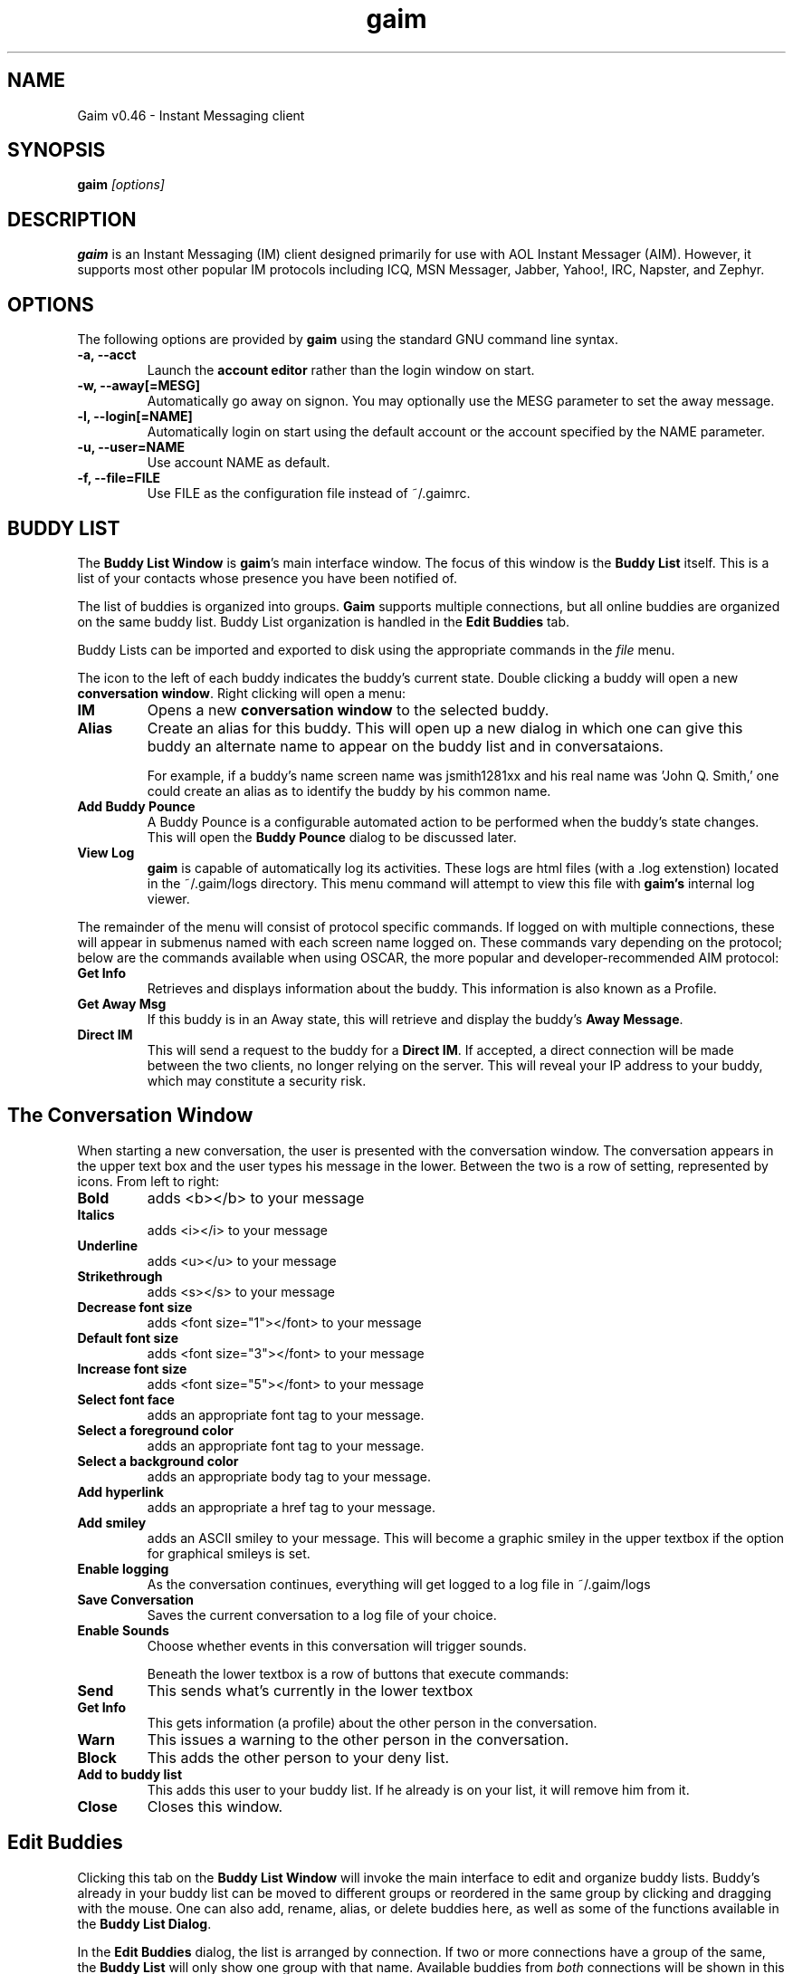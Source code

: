 .\" Copyright (c) 2000, Dennis Ristuccia <dennis@dennisr.net>
.\"
.\" This is free documentation; you can redistribute it and/or
.\" modify it under the terms of the GNU General Public License as
.\" published by the Free Software Foundation; either version 2 of
.\" the License, or (at your option) any later version.
.\"
.\" The GNU General Public License's references to "object code"
.\" and "executables" are to be interpreted as the output of any
.\" document formatting or typesetting system, including
.\" intermediate and printed output.
.\"
.\" This manual is distributed in the hope that it will be useful,
.\" but WITHOUT ANY WARRANTY; without even the implied warranty of
.\" MERCHANTABILITY or FITNESS FOR A PARTICULAR PURPOSE.  See the
.\" GNU General Public License for more details.
.\"
.\" You should have received a copy of the GNU General Public
.\" License along with this manual; if not, write to the Free
.\" Software Foundation, Inc., 675 Mass Ave, Cambridge, MA 02139,
.\" USA.
.TH gaim 1
.SH NAME
Gaim v0.46 \- Instant Messaging client
.SH SYNOPSIS
.TP 5
\fBgaim \fI[options]\fR

.SH DESCRIPTION
.PP
\fBgaim\fR is an Instant Messaging (IM) client designed primarily for use with AOL Instant Messager (AIM).  However, it supports most other popular IM protocols including ICQ, MSN Messager, Jabber, Yahoo!, IRC, Napster, and Zephyr. 

.SH OPTIONS
The following options are provided by \fBgaim\fR using the standard GNU command line syntax.
.TP
.B \-a, \-\-acct
Launch the \fBaccount editor\fR rather than the login window on start.
.TP
.B \-w, \-\-away[=MESG]
Automatically go away on signon.  You may optionally use the MESG parameter to set the away message.
.TP
.B \-l, \-\-login[=NAME]
Automatically login on start using the default account or the account specified by the NAME parameter.
.TP
.B \-u, \-\-user=NAME
Use account NAME as default.
.TP
.B \-f, \-\-file=FILE
Use FILE as the configuration file instead of ~/.gaimrc.

.SH BUDDY LIST
The \fBBuddy List Window\fR is \fBgaim\fR's main interface window.  The focus of this window is the \fBBuddy List\fR itself.  This is a list of your contacts whose presence you have been notified of.

The list of buddies is organized into groups.  \fBGaim\fR supports multiple connections, but all online buddies are organized on the same buddy list.  Buddy List organization is handled in the \fBEdit Buddies\fR tab.

Buddy Lists can be imported and exported to disk using the appropriate commands in the \fIfile\fR menu.

The icon to the left of each buddy indicates the buddy's current state.  Double clicking a buddy will open a new \fBconversation window\fR.  Right clicking will open a menu:
.TP
.B IM
Opens a new \fBconversation window\fR to the selected buddy.
.TP
.B Alias
Create an alias for this buddy.  This will open up a new dialog in which one can give this buddy an alternate name to appear on the buddy list and in conversataions.

For example, if a buddy's name screen name was jsmith1281xx and his real name was 'John Q. Smith,' one could create an alias as to identify the buddy by his common name. 
.TP
.B Add Buddy Pounce
A Buddy Pounce is a configurable automated action to be performed when the buddy's state changes.  This will open the \fBBuddy Pounce\fR dialog to be discussed later.
.TP 
.B View Log
\fBgaim\fR is capable of automatically log its activities.  These logs are html files (with a .log extenstion) located in the ~/.gaim/logs directory.  This menu command will attempt to view this file with \fBgaim's\fR internal log viewer.
.LP
The remainder of the menu will consist of protocol specific commands.  If logged on with multiple connections, these will appear in submenus named with each screen name logged on.  These commands vary depending on the protocol; below are the commands available when using OSCAR, the more popular and developer-recommended AIM protocol:
.TP
.B Get Info
Retrieves and displays information about the buddy.  This information is also known as a Profile.
.TP
.B Get Away Msg
If this buddy is in an Away state, this will retrieve and display the buddy's \fBAway Message\fR.
.TP
.B Direct IM
This will send a request to the buddy for a \fBDirect IM\fR.  If accepted, a direct connection will be made between the two clients, no longer relying on the server.  This will reveal your IP address to your buddy, which may constitute a security risk.

.SH The Conversation Window
When starting a new conversation, the user is presented with the conversation window.  The conversation appears in the upper text box and the user types his message in the lower.  Between the two is a row of setting, represented by icons.  From left to right:
.TP
.B Bold
adds <b></b> to your message
.TP
.B Italics
adds <i></i> to your message
.TP
.B Underline
adds <u></u> to your message
.TP
.B Strikethrough
adds <s></s> to your message
.TP
.B Decrease font size
adds <font size="1"></font> to your message
.TP
.B Default font size
adds <font size="3"></font> to your message
.TP
.B Increase font size
adds <font size="5"></font> to your message
.TP
.B Select font face
adds an appropriate font tag to your message.
.TP
.B Select a foreground color
adds an appropriate font tag to your message.
.TP
.B Select a background color
adds an appropriate body tag to your message.
.TP
.B Add hyperlink
adds an appropriate a href tag to your message.
.TP
.B Add smiley
adds an ASCII smiley to your message.  This will become a graphic smiley in the upper textbox if the option for graphical smileys is set.
.TP
.B Enable logging
As the conversation continues, everything will get logged to a log file in ~/.gaim/logs
.TP
.B Save Conversation
Saves the current conversation to a log file of your choice.
.TP
.B Enable Sounds
Choose whether events in this conversation will trigger sounds.

Beneath the lower textbox is a row of buttons that execute commands:
.TP
.B Send
This sends what's currently in the lower textbox
.TP
.B Get Info
This gets information (a profile) about the other person in the conversation.
.TP
.B Warn
This issues a warning to the other person in the conversation.
.TP
.B Block
This adds the other person to your deny list.
.TP
.B Add to buddy list
This adds this user to your buddy list.  If he already is on your list, it will remove him from it.
.TP
.B Close
Closes this window.


.SH Edit Buddies
Clicking this tab on the \fBBuddy List Window\fR will invoke the main interface to edit and organize buddy lists.  Buddy's already in your buddy list can be moved to different groups or reordered in the same group by clicking and dragging with the mouse.  One can also add, rename, alias, or delete buddies here, as well as some of the functions available in the \fBBuddy List Dialog\fR.  

In the \fBEdit Buddies\fR dialog, the list is arranged by connection.  If two or more connections have a group of the same, the \fBBuddy List\fR will only show one group with that name.  Available buddies from \fIboth\fR connections will be shown in this group.  If both connections have a buddy with the same screen name in a group of the same name, the buddy will appear only once.

.SH Buddy Chat
For protocols that allow it, \fBBuddy Chats\fR can be entered through the file menu, the keyboard shortcut \fICTRL+C\fR, or the right most button on the bottom of the \bBBuddy List Dialog\fR.

Additional commands available in chat, depending on the protocol are:
.TP
.B Whisper
The text will appear in the chat conversation, but it will only be visible to the sender and the receiver.
.TP
.B Invite
Invite other people to join the chat room.
.TP
.B Ignore
Ignore anything said by the chosen person
.TP
.B Set Topic
Set the topic of the chat room.  This is usually a brief sentence describing the nature of the chat--an explanation of the chat room's name.

.SH AWAY MESSAGES
Most protocols allow for away messages.  When a user is \fIaway\fR, he can leave a message indicating why for others to see.  The \fBaway\fR submenu of the \fBTools\fR menu is used to add and remove away message, as well as to set a user's away state.

\fINew Away Message\fR provides space for one to enter an away message and a title for that message.  If \fISave\fR of \fISave & Use\fR are chosen, this message will be saved.  It can later be referred to by the title given to it.

\fIRemove Away Message\fR is a submenu containing the titles of saved away messages.  Clicking on one of these titles will remove the away message associated with it.

The rest of the \fIaway\fR menu provides the user with a way to assign different away messages to different connections.  Choosing \fISet All Away\fR will set away all the connections capable of the away state.

.SH BUDDY POUNCE
A Buddy Pounce is an automated trigger that occurs when a buddy returns to a normal state from an away state.  A pounce can be set to occur on any combination of the events listed, and any combination of actions can result.  If \fISave this pounce after activation\fR is checked, the trigger will remain until it is removed from the \fIRemove buddy pounce\fR menu.

.SH ACCOUNT EDITOR
The account editor consists of a list of accounts and information about them.  Clicking \fIAdd\fR or \fIModify\fR will invoke a \fIModify Account\fR window.  Here, you can alter information about your account.  When creating a new account, you will submit your screen name and password.  You will also choose your protocol; The two AIM protocols, TOC and OSCAR are always loaded, but other protocols can be dynamically loaded and unloaded using \fBProtocols Plugins (PRPLS)\fR.  

If \fBRemember Password\fR is chosen, the password will be saved in \fBgaim's\fR configuration file.

If \fBAuto-Login\fR is chosen, this account will automatically login upon starting \fBgaim\fR.

Each protocol has it's own specific options that can be found in the protocol-specific tab on the modify screen.

.SH PERL
/fBGaim/fR allows for perl scripting.  This submenu provides for the loading of individual perl scripts and for the unloading of all of them.  See PERL-HOWTO for more information about perl scripting.

.SH PLUGINS
/fBGain/fR allows for dynamic loading of plugins.  The plugin window shows the paths to loaded plugins on the left, and the name and description of the plugin on the right.

You may load and unload plugins using the appropriate buttons.

.SH PREFERENCES
.SH General
.TP
.B Use Borderless Buttons
Change the appearence of the GUI's buttons.
.TP
.B Show Buddy Ticker
This opens the \fBBuddy Ticker\fR, a small window in which the contents of your buddy list scroll to keep you up to date on their status.
.TP
.B Show Debug Window
This opens a debug window into which \fBgaim\fR sends more verbose information about what it's doing.
.TP
.B Report Idle Times
For protocol's that require the client to report idle times, this option sets the method of determining idle times.  If \fINone\fR is chosen, idleness will not be reported.  If \fIGaim Use\fR is chosen, it will send idle times relative to the last time \fBgaim\fR was used.  If \fIX Use\fR is chosen, idle times will be reported based on the last time the mouse or keyboard was used.
.TP
.B Logging
Log all conversations will automatically log conversations into ~/.gaim/logs/.  Unless \fIStrip HTML from logs\fR is checked, they will be saved as an HTML file with a .log extension.  The preferences window provides options to specify exactly what to log.
.TP
.B Browser
Choose the Web Browser to use when a hyperlink is clicked.
.SH Buddy List
.TP
.B Hide IM/Info/Chat buttons
This option will remove the three buttons beneath the \fBBuddy List\fR in the \fBBuddy List Window\fR.
.TP
.B Show pictures on buttons
If checked, the buttons will feature an icon, otherwise, the buttons will be text.
.TP
.B Hide groups with no online buddies
This feature will only display a folder representing a group if there is at least one online buddy in it.
.TP
.B Shoe numbers in groups
This feature displays the number of buddies in each group and the number of these online in the \fBBuddy List\fR.
.TP
.B Show buddy type icons
This icon is a quick reference as to what protocol a buddy is using, and what away state, if any, he is in.
.TP
.B Show Idle times
This shows how long a buddy has been idle next to his name.
.B Show warning levels
This shows the warning level of a buddy next to his name.
.SH Conversations
.TP
.B Keyboard Options
These options set certain keybindings.
.TP
.B Show graphical smileys
This will convert emoticons such as :) and >:-O to small icons representing them.
.TP
.B Show timestamp on messages
When selected, this option shows in the conversation window, the time each message was received or sent.
.TP
.B Show URLs as links
This will convert URLs such as http://gaim.sourceforge.net to a hyperlink pointing to that site.
.TP
.B Highlight misspelled words
While typing a message, if a user misspells a word, it will immediately turn red.  Right-clicking on the word will invoke a menu of possible corrections.
.TP
.B Sending messages removes away status
If this option is selected, a user will come back from \fBaway\fR if he sends a message to someone.
.TP
.B Queue new messages when away
This option will cause new conversation windows not to be created until a user returns from away.  Instead, a record of how many messages received and from whom they were received is shown in the away message window.
.TP
.B Ignore colors/font faces/ font sizes
These options ignore font settings that can be set in HTML tags.
.TP
.B Ignore TiK Automated Messages
AOL's open source TiK client gets a user's away message by sending him an automated message.  This option ignores those messages.
.TP
.B Ignore new conversations when away
If checked, new conversations will be ignored entirely when away.  Unlike the \fBQueue new messages when away\fR option, no record will be kept of these.
.SH Windows
.TP 
.B Show buttons as:
This option selects the look of the buttons.
.TP
.B Show all conversations in one tabbed window
Instead of seperate windows for each conversation, they are all shown in one window with tabs at the top to select the conversation.  A name on a tab will become red if a new message hasn't yet been read.
.TP
.B Raise windows on events
When an event happens to a conversation, the conversation window will be raised above all other windows on the desktop.
.TP
.B Show logins in window
This will show when buddies log in and out in the conversation window, if one is open for that buddy.
.TP
.B Window size
Select the default size for new conversation windows.
.SH Font Options
.TP 
 These set the font preferences that are sent with all messages over a protocol that supports HTML.
.SH Chat Rooms
.TP
This is a list of available chat rooms and chat rooms that you are subscribed to.
.SH Sounds
.TP
.B No sounds when you log in
This will prevent sounds from playing when \fBgaim\fR is first notified of your buddy's presence because you just signed on.
.TP
.B Sounds while away
This option will continue to play sounds on events if you are away.
.TP
.B Beep instead of playing sound
This will cause a terminal beep instead of a sound upon events.
.TP
.B Command to play sound files
If you need a special command executed to play a sound, enter it in the given box with %s representing the filename.  If you prefer \fBgaim\fR to play the sound, leave it blank.
.TP
.B Events
Choose sounds to play when each event occurs.
.SH Away Messages
.TP
.B Don't send auto-response
If someone sends the user a message while away, \fBgaim\fR will not respond with the away message if this is checked.
.TP
.B Auto Away
If this is selected \fBgaim\fR will automatically go away if it's been idle for the specified length of time.
.SH Privacy
.TP
Here, the user can configure his permit/deny lists.



.SH FILES
~/.gaimrc \- Gaim Config File
.br
~/.gaim/logs/SCREENNAME.log \- a log of all conversation with SCREENNAME.
.br
/usr/local/lib/gaim/ \- Gaim Plugin Files
.br
~/.gaim/SCREENAME.PROTOCOL.blist \- the buddy list for SCREENAME using protocol number PROTOCOL
.SH BUGS
Known bugs are at http://sourceforge.net/bugs/?group_id=235
.SH BUG REPORTS
If you find a bug in \fBgaim\fR, please submit a bug form at
http://sourceforge.net/bugs/?group_id=235
.PP
Before sending a bug report, please verify that you have the latest 
version of \fBgaim\fR.  Many bugs (major and minor) are fixed 
at each release, and if yours is out of date, the problem may already 
have been solved.

.SH SEE ALSO
\fIhttp://gaim.sourceforge.net/\fR
\fIhttp://www.sourceforge.net/projects/gaim/\fR

.SH LICENSE
This program is free software; you can redistribute it and/or modify
it under the terms of the GNU General Public License as published by
the Free Software Foundation; either version 2 of the License, or
(at your option) any later version.
.PP
This program is distributed in the hope that it will be useful, but
\fBWITHOUT ANY WARRANTY\fR; without even the implied warranty of
MERCHANTABILITY or FITNESS FOR A PARTICULAR PURPOSE.  See the GNU 
General Public License for more details.
.PP
You should have received a copy of the GNU General Public License 
along with this program; if not, write to the Free Software
Foundation, Inc., 59 Temple PLace, Suite 330, Boston, MA  02111-1307  USA
.SH AUTHORS
The authors of \fBgaim\fR are:
.PP
 Rob Flynn <rob@marko.net> \- AIM: RobFlynn
.br
 Eric Warmenhoven <warmenhoven@yahoo.com> \- AIM: EWarmenhoven
.br
 Syd Logan

The retired authors of \fBgaim\fR are:
.PP
 Jim Duchek <jim@linuxpimps.com> \- AIM: Zilding
.br
 Mark Spencer <markster@marko.net> \- AIM: Markster97


.PP

This manpage was originally written by Dennis Ristuccia <dennis@dennisr.net> AIM: D3nnisR.  It has been updated and largely rewritten by Sean Egan <sean@posseweb.org> AIM: SeanEgn

.\" WOO!
.\" Agreed, Dennis, agreed.
